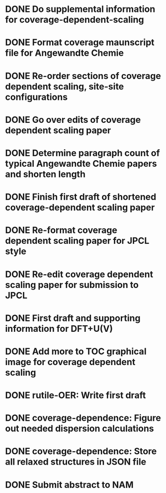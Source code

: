 * DONE Do supplemental information for coverage-dependent-scaling
  DEADLINE: <2014-03-22 Sat>
* DONE Format coverage maunscript file for Angewandte Chemie
  DEADLINE: <2014-03-14 Fri>
* DONE Re-order sections of coverage dependent scaling, site-site configurations
  DEADLINE: <2014-03-14 Fri>
* DONE Go over edits of coverage dependent scaling paper
  DEADLINE: <2014-03-14 Fri>
* DONE Determine paragraph count of typical Angewandte Chemie papers and shorten length
  DEADLINE: <2014-03-17 Mon>
* DONE Finish first draft of shortened coverage-dependent scaling paper
  DEADLINE: <2014-03-21 Fri>
* DONE Re-format coverage dependent scaling paper for JPCL style
  CLOSED: [2014-05-14 Wed 13:05] DEADLINE: <2014-05-14 Wed>
* DONE Re-edit coverage dependent scaling paper for submission to JPCL
  CLOSED: [2014-05-19 Mon 16:35] DEADLINE: <2014-05-16 Fri>
* DONE First draft and supporting information for DFT+U(V)
  CLOSED: [2014-06-23 Mon 16:57] DEADLINE: <2014-05-29 Thu>
* DONE Add more to TOC graphical image for coverage dependent scaling
  CLOSED: [2014-05-26 Mon 13:47] DEADLINE: <2014-05-29 Thu>
* DONE rutile-OER: Write first draft
  CLOSED: [2014-10-23 Thu 11:49] DEADLINE: <2014-10-03 Fri>
* DONE coverage-dependence: Figure out needed dispersion calculations
  CLOSED: [2014-10-02 Thu 09:42] DEADLINE: <2014-10-01 Wed>
* DONE coverage-dependence: Store all relaxed structures in JSON file
  CLOSED: [2014-10-07 Tue 07:35]
* DONE Submit abstract to NAM
  CLOSED: [2014-11-05 Wed 14:09] DEADLINE: <2014-11-03 Mon>
